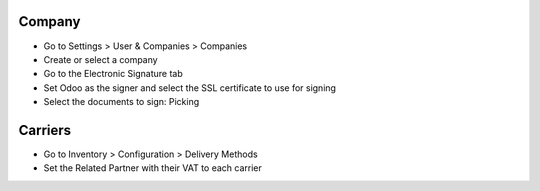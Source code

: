 Company
~~~~~~~

* Go to Settings > User & Companies > Companies
* Create or select a company
* Go to the Electronic Signature tab
* Set Odoo as the signer and select the SSL certificate to use for signing
* Select the documents to sign: Picking

Carriers
~~~~~~~~

* Go to Inventory > Configuration > Delivery Methods
* Set the Related Partner with their VAT to each carrier
